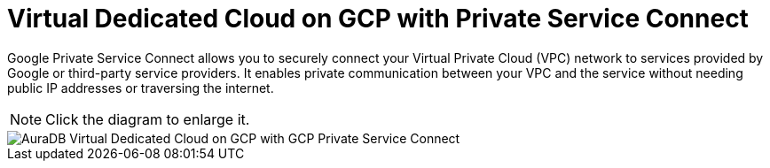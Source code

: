 [[aura]]
= Virtual Dedicated Cloud on GCP with Private Service Connect 
:description: Neo4j Aura Cloud Architecture - AuraDB Virtual Dedicated Cloud on GCP with GCP Private Service Connect 

Google Private Service Connect allows you to securely connect your Virtual Private Cloud (VPC) network to services provided by Google or third-party service providers. 
It enables private communication between your VPC and the service without needing public IP addresses or traversing the internet.

[NOTE]
====
Click the diagram to enlarge it.
====

image::vdc-gcp-private-service-connect.svg[AuraDB Virtual Dedicated Cloud on GCP with GCP Private Service Connect]